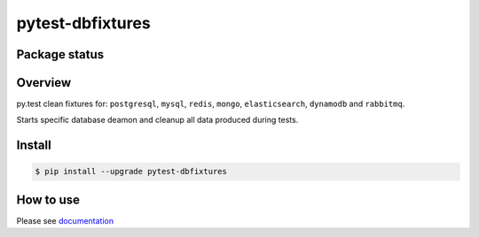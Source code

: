 pytest-dbfixtures
=================


.. image:: https://img.shields.io/pypi/v/pytest-dbfixtures.svg
    :target: https://pypi.python.org/pypi/pytest-dbfixtures/
    :alt: Latest PyPI version

.. image:: https://readthedocs.org/projects/matchbox/pytest-dbfixtures/?version=v0.15.0
    :target: http://pytest-dbfixtures.readthedocs.org/en/v0.15.0/
    :alt: Documentation Status

.. image:: https://img.shields.io/pypi/wheel/pytest-dbfixtures.svg
    :target: https://pypi.python.org/pypi/pytest-dbfixtures/
    :alt: Wheel Status

.. image:: https://img.shields.io/pypi/pyversions/pytest-dbfixtures.svg
    :target: https://pypi.python.org/pypi/pytest-dbfixtures/
    :alt: Supported Python Versions

.. image:: https://img.shields.io/pypi/l/pytest-dbfixtures.svg
    :target: https://pypi.python.org/pypi/pytest-dbfixtures/
    :alt: License


Package status
--------------

.. image:: https://travis-ci.org/ClearcodeHQ/pytest-dbfixtures.svg?branch=v0.15.0
    :target: https://travis-ci.org/ClearcodeHQ/pytest-dbfixtures
    :alt: Tests

.. image:: https://coveralls.io/repos/ClearcodeHQ/pytest-dbfixtures/badge.png?branch=v0.15.0
    :target: https://coveralls.io/r/ClearcodeHQ/pytest-dbfixtures?branch=v0.15.0
    :alt: Coverage Status

.. image:: https://requires.io/github/ClearcodeHQ/pytest-dbfixtures/requirements.svg?tag=v0.15.0
     :target: https://requires.io/github/ClearcodeHQ/pytest-dbfixtures/requirements/?tag=v0.15.0
     :alt: Requirements Status

Overview
--------

py.test clean fixtures for: ``postgresql``, ``mysql``, ``redis``, ``mongo``, ``elasticsearch``, ``dynamodb`` and ``rabbitmq``.

Starts specific database deamon and cleanup all data produced during tests.


Install
-------

.. sourcecode:: bash

    $ pip install --upgrade pytest-dbfixtures


How to use
----------

Please see `documentation <http://pytest-dbfixtures.readthedocs.org/en/latest/howtouse.html>`_
